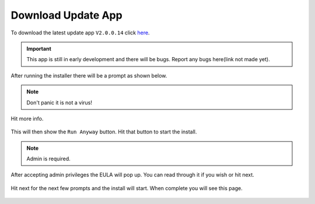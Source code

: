 Download Update App
===================

To download the latest update app ``V2.0.0.14`` click `here <https://www.studica.com/downloads/Studica-Robotics/FRC-WSR/Titan/SCU/SCUSetup.exe>`__.

.. important:: This app is still in early development and there will be bugs. Report any bugs here(link not made yet).

After running the installer there will be a prompt as shown below.

.. figure:: images/download-update-app-1.png
   :align: center
   :width: 500
   
.. note:: Don't panic it is not a virus!

Hit more info.

.. figure:: images/download-update-app-2.png
   :align: center
   :width: 500
   
This will then show the ``Run Anyway`` button. Hit that button to start the install. 

.. note:: Admin is required.

After accepting admin privileges the EULA will pop up. You can read through it if you wish or hit next. 

.. figure:: images/download-update-app-3.png
   :align: center
   :width: 500
   
Hit next for the next few prompts and the install will start. When complete you will see this page.

.. figure:: images/download-update-app-5.png
   :align: center
   :width: 500
